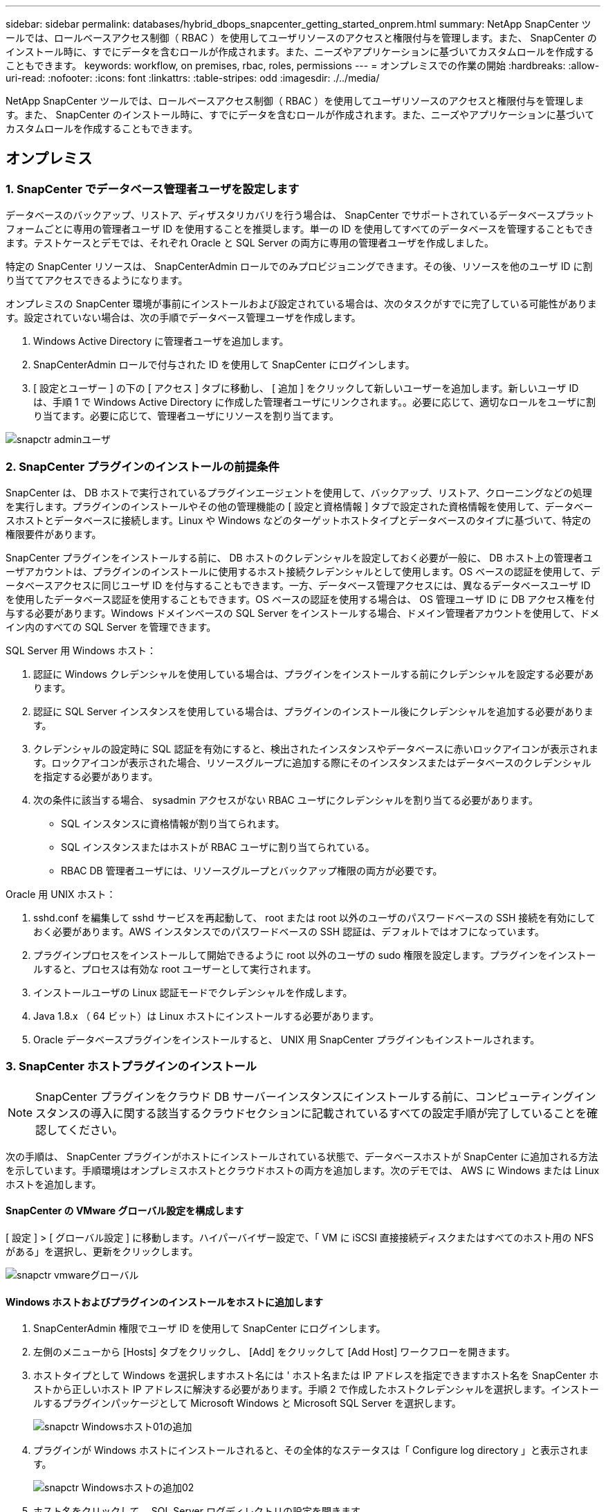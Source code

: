 ---
sidebar: sidebar 
permalink: databases/hybrid_dbops_snapcenter_getting_started_onprem.html 
summary: NetApp SnapCenter ツールでは、ロールベースアクセス制御（ RBAC ）を使用してユーザリソースのアクセスと権限付与を管理します。また、 SnapCenter のインストール時に、すでにデータを含むロールが作成されます。また、ニーズやアプリケーションに基づいてカスタムロールを作成することもできます。 
keywords: workflow, on premises, rbac, roles, permissions 
---
= オンプレミスでの作業の開始
:hardbreaks:
:allow-uri-read: 
:nofooter: 
:icons: font
:linkattrs: 
:table-stripes: odd
:imagesdir: ./../media/


[role="lead"]
NetApp SnapCenter ツールでは、ロールベースアクセス制御（ RBAC ）を使用してユーザリソースのアクセスと権限付与を管理します。また、 SnapCenter のインストール時に、すでにデータを含むロールが作成されます。また、ニーズやアプリケーションに基づいてカスタムロールを作成することもできます。



== オンプレミス



=== 1. SnapCenter でデータベース管理者ユーザを設定します

データベースのバックアップ、リストア、ディザスタリカバリを行う場合は、 SnapCenter でサポートされているデータベースプラットフォームごとに専用の管理者ユーザ ID を使用することを推奨します。単一の ID を使用してすべてのデータベースを管理することもできます。テストケースとデモでは、それぞれ Oracle と SQL Server の両方に専用の管理者ユーザを作成しました。

特定の SnapCenter リソースは、 SnapCenterAdmin ロールでのみプロビジョニングできます。その後、リソースを他のユーザ ID に割り当ててアクセスできるようになります。

オンプレミスの SnapCenter 環境が事前にインストールおよび設定されている場合は、次のタスクがすでに完了している可能性があります。設定されていない場合は、次の手順でデータベース管理ユーザを作成します。

. Windows Active Directory に管理者ユーザを追加します。
. SnapCenterAdmin ロールで付与された ID を使用して SnapCenter にログインします。
. [ 設定とユーザー ] の下の [ アクセス ] タブに移動し、 [ 追加 ] をクリックして新しいユーザーを追加します。新しいユーザ ID は、手順 1 で Windows Active Directory に作成した管理者ユーザにリンクされます。。必要に応じて、適切なロールをユーザに割り当てます。必要に応じて、管理者ユーザにリソースを割り当てます。


image::snapctr_admin_users.PNG[snapctr adminユーザ]



=== 2. SnapCenter プラグインのインストールの前提条件

SnapCenter は、 DB ホストで実行されているプラグインエージェントを使用して、バックアップ、リストア、クローニングなどの処理を実行します。プラグインのインストールやその他の管理機能の [ 設定と資格情報 ] タブで設定された資格情報を使用して、データベースホストとデータベースに接続します。Linux や Windows などのターゲットホストタイプとデータベースのタイプに基づいて、特定の権限要件があります。

SnapCenter プラグインをインストールする前に、 DB ホストのクレデンシャルを設定しておく必要が一般に、 DB ホスト上の管理者ユーザアカウントは、プラグインのインストールに使用するホスト接続クレデンシャルとして使用します。OS ベースの認証を使用して、データベースアクセスに同じユーザ ID を付与することもできます。一方、データベース管理アクセスには、異なるデータベースユーザ ID を使用したデータベース認証を使用することもできます。OS ベースの認証を使用する場合は、 OS 管理ユーザ ID に DB アクセス権を付与する必要があります。Windows ドメインベースの SQL Server をインストールする場合、ドメイン管理者アカウントを使用して、ドメイン内のすべての SQL Server を管理できます。

SQL Server 用 Windows ホスト：

. 認証に Windows クレデンシャルを使用している場合は、プラグインをインストールする前にクレデンシャルを設定する必要があります。
. 認証に SQL Server インスタンスを使用している場合は、プラグインのインストール後にクレデンシャルを追加する必要があります。
. クレデンシャルの設定時に SQL 認証を有効にすると、検出されたインスタンスやデータベースに赤いロックアイコンが表示されます。ロックアイコンが表示された場合、リソースグループに追加する際にそのインスタンスまたはデータベースのクレデンシャルを指定する必要があります。
. 次の条件に該当する場合、 sysadmin アクセスがない RBAC ユーザにクレデンシャルを割り当てる必要があります。
+
** SQL インスタンスに資格情報が割り当てられます。
** SQL インスタンスまたはホストが RBAC ユーザに割り当てられている。
** RBAC DB 管理者ユーザには、リソースグループとバックアップ権限の両方が必要です。




Oracle 用 UNIX ホスト：

. sshd.conf を編集して sshd サービスを再起動して、 root または root 以外のユーザのパスワードベースの SSH 接続を有効にしておく必要があります。AWS インスタンスでのパスワードベースの SSH 認証は、デフォルトではオフになっています。
. プラグインプロセスをインストールして開始できるように root 以外のユーザの sudo 権限を設定します。プラグインをインストールすると、プロセスは有効な root ユーザーとして実行されます。
. インストールユーザの Linux 認証モードでクレデンシャルを作成します。
. Java 1.8.x （ 64 ビット）は Linux ホストにインストールする必要があります。
. Oracle データベースプラグインをインストールすると、 UNIX 用 SnapCenter プラグインもインストールされます。




=== 3. SnapCenter ホストプラグインのインストール


NOTE: SnapCenter プラグインをクラウド DB サーバーインスタンスにインストールする前に、コンピューティングインスタンスの導入に関する該当するクラウドセクションに記載されているすべての設定手順が完了していることを確認してください。

次の手順は、 SnapCenter プラグインがホストにインストールされている状態で、データベースホストが SnapCenter に追加される方法を示しています。手順環境はオンプレミスホストとクラウドホストの両方を追加します。次のデモでは、 AWS に Windows または Linux ホストを追加します。



==== SnapCenter の VMware グローバル設定を構成します

[ 設定 ] > [ グローバル設定 ] に移動します。ハイパーバイザー設定で、「 VM に iSCSI 直接接続ディスクまたはすべてのホスト用の NFS がある」を選択し、更新をクリックします。

image::snapctr_vmware_global.PNG[snapctr vmwareグローバル]



==== Windows ホストおよびプラグインのインストールをホストに追加します

. SnapCenterAdmin 権限でユーザ ID を使用して SnapCenter にログインします。
. 左側のメニューから [Hosts] タブをクリックし、 [Add] をクリックして [Add Host] ワークフローを開きます。
. ホストタイプとして Windows を選択しますホスト名には ' ホスト名または IP アドレスを指定できますホスト名を SnapCenter ホストから正しいホスト IP アドレスに解決する必要があります。手順 2 で作成したホストクレデンシャルを選択します。インストールするプラグインパッケージとして Microsoft Windows と Microsoft SQL Server を選択します。
+
image::snapctr_add_windows_host_01.PNG[snapctr Windowsホスト01の追加]

. プラグインが Windows ホストにインストールされると、その全体的なステータスは「 Configure log directory 」と表示されます。
+
image::snapctr_add_windows_host_02.PNG[snapctr Windowsホストの追加02]

. ホスト名をクリックして、 SQL Server ログディレクトリの設定を開きます。
+
image::snapctr_add_windows_host_03.PNG[snapctr Windowsホストの追加03]

. [ ログディレクトリの設定 ] をクリックして、 [ Plug-in for SQL Server の設定 ] を開きます。
+
image::snapctr_add_windows_host_04.PNG[snapctr Windowsホスト04の追加]

. [ 参照 ] をクリックしてネットアップストレージを検出し、ログディレクトリを設定できるようにします。 SnapCenter はこのログディレクトリを使用して、 SQL Server トランザクションログファイルをロールアップします。[ 保存 ] をクリックします。
+
image::snapctr_add_windows_host_05.PNG[snapctr Windowsホストの追加05]

+

NOTE: DB ホストにプロビジョニングされたネットアップストレージを検出するには、 CVO の手順 6 に示すように、ストレージ（オンプレミスまたは CVO ）を SnapCenter に追加する必要があります。

. ログディレクトリを構成すると、 Windows ホストプラグインの [ 全般的なステータス ] が [ 実行中 ] に変更されます。
+
image::snapctr_add_windows_host_06.PNG[snapctr Windowsホストの追加06]

. ホストをデータベース管理ユーザー ID に割り当てるには、 [ 設定とユーザー ] の [ アクセス ] タブに移動し、データベース管理ユーザー ID ( この場合はホストを割り当てる必要がある sqldba ) をクリックして、 [ 保存 ] をクリックしてホストリソースの割り当てを完了します。
+
image::snapctr_add_windows_host_07.PNG[snapctr Windowsホストの追加07]

+
image::snapctr_add_windows_host_08.PNG[snapctr Windowsホストの追加08]





==== UNIX ホストを追加し、プラグインをホストにインストールします

. SnapCenterAdmin 権限でユーザ ID を使用して SnapCenter にログインします。
. 左側のメニューから [Hosts] タブをクリックし、 [Add] をクリックして [Add Host] ワークフローを開きます。
. ホストタイプとして Linux を選択します。ホスト名には、ホスト名または IP アドレスを使用できます。ただし、ホスト名を解決して、 SnapCenter ホストから正しいホスト IP アドレスを取得する必要があります。手順 2 で作成したホストクレデンシャルを選択します。ホストのクレデンシャルには sudo 権限が必要です。Oracle Database をインストールするプラグインとしてチェックし、 Oracle と Linux の両方のホストプラグインをインストールします。
+
image::snapctr_add_linux_host_01.PNG[snapctr Linuxホスト01の追加]

. [ その他のオプション ] をクリックし、 [ インストール前のチェックをスキップ ] を選択します。 インストール前のチェックを省略するかどうかを確認するプロンプトが表示されます。[ はい ] をクリックし、 [ 保存 ] をクリック
+
image::snapctr_add_linux_host_02.PNG[snapctr Linuxホストの追加02]

. Submit をクリックして、プラグインのインストールを開始します。次のように指紋の確認を求められます。
+
image::snapctr_add_linux_host_03.PNG[snapctr add Linuxホスト03]

. SnapCenter はホストの検証と登録を実行し、プラグインを Linux ホストにインストールします。ステータスは、プラグインのインストールから実行に変わります。
+
image::snapctr_add_linux_host_04.PNG[snapctr Linuxホスト04の追加]

. 新しく追加したホストに、適切なデータベース管理ユーザ ID （この場合は oradba ）を割り当てます。
+
image::snapctr_add_linux_host_05.PNG[snapctr Linuxホストの追加05]

+
image::snapctr_add_linux_host_06.PNG[snapctr Linuxホストの追加06]





=== 4. データベースリソースの検出

プラグインのインストールが正常に完了すると、ホスト上のデータベースリソースがすぐに検出されます。左側のメニューの [ リソース ] タブをクリックします。データベースプラットフォームのタイプに応じて、データベース、リソースグループなどのさまざまなビューを使用できます。ホスト上のリソースが検出されて表示されない場合は、 Refresh Resources タブをクリックする必要があります。

image::snapctr_resources_ora.PNG[snapctrリソースora]

データベースが最初に検出されると、全体的なステータスは「 Not protected 」と表示されます。 前のスクリーンショットは、バックアップポリシーでまだ保護されていない Oracle データベースを示しています。

バックアップの設定またはポリシーが設定されていて、バックアップが実行された場合、データベースの全体的なステータスには、バックアップのステータスが「 Backup succeeded 」と表示され、最後のバックアップのタイムスタンプが表示されます。次のスクリーンショットは、 SQL Server ユーザデータベースのバックアップステータスを示しています。

image::snapctr_resources_sql.PNG[snapctrリソースSQL]

データベースアクセスクレデンシャルが適切に設定されていない場合は、赤いロックボタンが表示され、データベースにアクセスできないことが示されます。たとえば、 Windows クレデンシャルにデータベースインスタンスへの sysadmin アクセスがない場合、赤いロックを解除するためにデータベースクレデンシャルを再設定する必要があります。

image::snapctr_add_windows_host_09.PNG[snapctr Windowsホストの追加09]

image::snapctr_add_windows_host_10.PNG[snapctr Windowsホスト10の追加]

Windows レベルまたはデータベースレベルのいずれかで適切なクレデンシャルを設定すると、赤いロックは消え、 SQL Server Type の情報が収集および確認されます。

image::snapctr_add_windows_host_11.PNG[snapctr Windowsホストの追加11]



=== 5. ストレージクラスタピアリングと DB ボリュームレプリケーションの設定

パブリッククラウドをターゲットとするデスティネーションとしてオンプレミスのデータベースデータを保護するために、オンプレミスの ONTAP クラスタデータベースボリュームは、 NetApp SnapMirror テクノロジを使用してクラウドの CVO にレプリケートされます。レプリケートされたターゲットボリュームを、開発 / OPS またはディザスタリカバリ用にクローニングできます。以下に、クラスタピアリングと DB ボリュームレプリケーションの設定手順の概要を示します。

. オンプレミスクラスタと CVO クラスタインスタンスの両方で、クラスタピアリング用のクラスタ間 LIF を設定できます。この手順は、 ONTAP システムマネージャを使用して実行できます。CVO のデフォルトの導入では、クラスタ間 LIF が自動的に設定されます。
+
オンプレミスクラスタ：

+
image::snapctr_cluster_replication_01.PNG[snapctrクラスタレプリケーション01]

+
ターゲットの CVO クラスタ：

+
image::snapctr_cluster_replication_02.PNG[snapctrクラスタレプリケーション02]

. クラスタ間 LIF を設定した場合、 NetApp Cloud Manager でドラッグアンドドロップを使用してクラスタピアリングとボリュームレプリケーションを設定できます。を参照してください link:hybrid_dbops_snapcenter_getting_started_aws.html#aws-public-cloud["はじめに - AWS パブリッククラウド"] を参照してください。
+
または、 ONTAP System Manager を使用して、クラスタピアリングと DB ボリュームレプリケーションを次のように実行することもできます。

. ONTAP システムマネージャにログインします。クラスタ > 設定に移動し、ピアクラスタをクリックして、クラウド内の CVO インスタンスとのクラスタピアリングをセットアップします。
+
image::snapctr_vol_snapmirror_00.PNG[snapctr vol snapmirror 00]

. Volumes （ボリューム）タブに移動します。レプリケートするデータベースボリュームを選択し、 Protect （保護）をクリックします。
+
image::snapctr_vol_snapmirror_01.PNG[snapctr vol snapmirror 01]

. 保護ポリシーを非同期に設定します。デスティネーションクラスタと Storage SVM を選択してください。
+
image::snapctr_vol_snapmirror_02.PNG[snapctr vol snapmirror 02]

. ソースとターゲットの間でボリュームが同期されていること、およびレプリケーション関係が正常な状態であることを確認します。
+
image::snapctr_vol_snapmirror_03.PNG[snapctr vol snapmirror 03]





=== 6. CVO データベースストレージの SVM を SnapCenter に追加する

. SnapCenterAdmin 権限でユーザ ID を使用して SnapCenter にログインします。
. メニューからストレージシステムタブをクリックし、新規をクリックして、レプリケートされたターゲットデータベースボリュームをホストする CVO ストレージ SVM を SnapCenter に追加します。Storage System フィールドにクラスタ管理 IP を入力し、適切なユーザ名とパスワードを入力します。
+
image::snapctr_add_cvo_svm_01.PNG[snapctr CVO SVM 01を追加]

. [ その他のオプション ] をクリックして、追加のストレージ構成オプションを開きます。[ プラットフォーム Cloud Volumes ONTAP ] フィールドで、 [ 保存 ] をクリックし、 [ セカンダリ ] をオンにします。
+
image::snapctr_add_cvo_svm_02.PNG[snapctr CVO SVMを追加02]

. に示すように、ストレージシステムを SnapCenter データベース管理ユーザ ID に割り当てます <<3. SnapCenter ホストプラグインのインストール>>。
+
image::snapctr_add_cvo_svm_03.PNG[snapctr CVO SVMを追加03]





=== 7. SnapCenter でデータベースバックアップポリシーを設定します

次に、フルデータベースバックアップポリシーまたはログファイルバックアップポリシーを作成する手順を示します。このポリシーを実装することで、データベースリソースを保護できます。データベースバックアップやログバックアップの頻度は、 Recovery Point Objective （ RPO ；目標復旧時点）または Recovery Time Objective （ RTO ；目標復旧時間）によって決まります。



==== Oracle のフルデータベースバックアップポリシーを作成します

. データベース管理ユーザ ID として SnapCenter にログインし、 [ 設定 ] をクリックして、 [ ポリシー ] をクリックします。
+
image::snapctr_ora_policy_data_01.PNG[snapctr oraポリシーデータ01]

. 新規をクリックして新しいバックアップポリシー作成ワークフローを開始するか、変更する既存のポリシーを選択します。
+
image::snapctr_ora_policy_data_02.PNG[snapctr oraポリシーデータ02]

. バックアップタイプとスケジュール頻度を選択します。
+
image::snapctr_ora_policy_data_03.PNG[snapctr oraポリシーデータ03]

. バックアップ保持を設定します。これにより、保持するフルデータベースバックアップコピーの数が定義されます。
+
image::snapctr_ora_policy_data_04.PNG[snapctr oraポリシーデータ04]

. セカンダリレプリケーションのオプションを選択して、クラウドのセカンダリサイトにレプリケートするローカルプライマリ Snapshot バックアップをプッシュします。
+
image::snapctr_ora_policy_data_05.PNG[snapctr oraポリシーデータ05]

. バックアップの実行前と実行後に実行するオプションのスクリプトを指定します。
+
image::snapctr_ora_policy_data_06.PNG[snapctr oraポリシーデータ06]

. 必要に応じてバックアップ検証を実行
+
image::snapctr_ora_policy_data_07.PNG[snapctr oraポリシーデータ07]

. まとめ
+
image::snapctr_ora_policy_data_08.PNG[snapctr oraポリシーデータ08]





==== Oracle のデータベースログバックアップポリシーを作成します

. データベース管理ユーザ ID で SnapCenter にログインし、 [ 設定 ] をクリックして、 [ ポリシー ] をクリックします。
. 新規をクリックして新しいバックアップポリシー作成ワークフローを開始するか、既存のポリシーを選択して変更します。
+
image::snapctr_ora_policy_log_01.PNG[snapctr oraポリシーログ01]

. バックアップタイプとスケジュール頻度を選択します。
+
image::snapctr_ora_policy_log_02.PNG[snapctr oraポリシーログ02]

. ログの保持期間を設定します。
+
image::snapctr_ora_policy_log_03.PNG[snapctr oraポリシーログ03]

. パブリッククラウド内のセカンダリサイトへのレプリケーションを有効にします。
+
image::snapctr_ora_policy_log_04.PNG[snapctr oraポリシーログ04]

. ログバックアップの前後に実行するオプションのスクリプトを指定します。
+
image::snapctr_ora_policy_log_05.PNG[snapctr oraポリシーログ05]

. バックアップ検証スクリプトを指定します。
+
image::snapctr_ora_policy_log_06.PNG[snapctr oraポリシーログ06]

. まとめ
+
image::snapctr_ora_policy_log_07.PNG[snapctr oraポリシーログ07]





==== SQL のフルデータベースバックアップポリシーを作成します

. データベース管理ユーザ ID で SnapCenter にログインし、 [ 設定 ] をクリックして、 [ ポリシー ] をクリックします。
+
image::snapctr_sql_policy_data_01.PNG[snapctr SQLポリシーデータ01]

. 新規をクリックして新しいバックアップポリシー作成ワークフローを開始するか、既存のポリシーを選択して変更します。
+
image::snapctr_sql_policy_data_02.PNG[snapctr SQLポリシーデータ02]

. バックアップオプションとスケジュール頻度を定義します。可用性グループが設定された SQL Server の場合は、優先バックアップレプリカを設定できます。
+
image::snapctr_sql_policy_data_03.PNG[snapctr SQLポリシーデータ03]

. バックアップの保持期間を設定します。
+
image::snapctr_sql_policy_data_04.PNG[snapctr SQLポリシーデータ04]

. クラウドのセカンダリサイトへのバックアップコピーレプリケーションを有効にする。
+
image::snapctr_sql_policy_data_05.PNG[snapctr SQLポリシーデータ05]

. バックアップジョブの前後に実行するオプションのスクリプトを指定します。
+
image::snapctr_sql_policy_data_06.PNG[snapctr SQLポリシーデータ06]

. バックアップ検証を実行するオプションを指定します。
+
image::snapctr_sql_policy_data_07.PNG[snapctr SQLポリシーデータ07]

. まとめ
+
image::snapctr_sql_policy_data_08.PNG[snapctr SQLポリシーデータ08]





==== SQL のデータベースログバックアップポリシーを作成します。

. データベース管理ユーザ ID で SnapCenter にログインし、 [ 設定 ] 、 [ ポリシー ] 、 [ 新規 ] の順にクリックして、新しいポリシー作成ワークフローを開始します。
+
image::snapctr_sql_policy_log_01.PNG[snapctr SQLポリシーログ01]

. ログバックアップオプションとスケジュール頻度を定義します。可用性グループが設定された SQL Server の場合は、優先バックアップレプリカを設定できます。
+
image::snapctr_sql_policy_log_02.PNG[snapctr SQLポリシーログ02]

. SQL Server データバックアップポリシーでログバックアップの保持を定義します。デフォルトをここで受け入れます。
+
image::snapctr_sql_policy_log_03.PNG[snapctr SQLポリシーログ03]

. クラウドのセカンダリへのログバックアップのレプリケーションを有効にします。
+
image::snapctr_sql_policy_log_04.PNG[snapctr SQLポリシーログ04]

. バックアップジョブの前後に実行するオプションのスクリプトを指定します。
+
image::snapctr_sql_policy_log_05.PNG[snapctr SQLポリシーログ05]

. まとめ
+
image::snapctr_sql_policy_log_06.PNG[snapctr SQLポリシーログ06]





=== 8. データベースを保護するためのバックアップポリシーを実装します

SnapCenter では、リソースグループを使用して、サーバでホストされている複数のデータベース、同じストレージボリュームを共有しているデータベース、ビジネスアプリケーションをサポートしている複数のデータベースなど、データベースリソースを論理的にグループ化してデータベースをバックアップします。1 つのデータベースを保護すると、そのデータベース専用のリソースグループが作成されます。次の手順は、セクション 7 で作成したバックアップポリシーを実装して、 Oracle データベースと SQL Server データベースを保護する方法を示しています。



==== Oracle のフルバックアップ用のリソースグループを作成する

. データベース管理ユーザ ID で SnapCenter にログインし、 Resources タブに移動します。[ 表示 ] ドロップダウンリストで、 [ データベース ] または [ リソースグループ ] を選択して、リソースグループ作成ワークフローを起動します。
+
image::snapctr_ora_rgroup_full_01.PNG[snapctr ora rgroup full 01]

. リソースグループの名前とタグを指定します。Snapshot コピーの命名形式を定義し、冗長なアーカイブログデスティネーションが設定されている場合は省略できます。
+
image::snapctr_ora_rgroup_full_02.PNG[snapctr ora rgroup full 02]

. リソースグループにデータベースリソースを追加する。
+
image::snapctr_ora_rgroup_full_03.PNG[snapctr ora rgroup full 03]

. ドロップダウンリストから、セクション 7 で作成したフルバックアップポリシーを選択します。
+
image::snapctr_ora_rgroup_full_04.PNG[snapctr ora rgroup full 04]

. （ + ）記号をクリックして、目的のバックアップスケジュールを設定します。
+
image::snapctr_ora_rgroup_full_05.PNG[snapctr ora rgroup full 05]

. Load Locators （ロケータのロード）をクリックして、ソースボリュームとデスティネーションボリュームをロードします。
+
image::snapctr_ora_rgroup_full_06.PNG[snapctr ora rgroup full 06]

. 必要に応じて、 SMTP サーバに E メール通知を設定します。
+
image::snapctr_ora_rgroup_full_07.PNG[snapctr ora rgroup full 07]

. まとめ
+
image::snapctr_ora_rgroup_full_08.PNG[snapctr ora rgroup full 08]





==== Oracle のログバックアップ用のリソースグループを作成します

. データベース管理ユーザ ID で SnapCenter にログインし、 Resources タブに移動します。[ 表示 ] ドロップダウンリストで、 [ データベース ] または [ リソースグループ ] を選択して、リソースグループ作成ワークフローを起動します。
+
image::snapctr_ora_rgroup_log_01.PNG[snapctr ora rgroup log 01]

. リソースグループの名前とタグを指定します。Snapshot コピーの命名形式を定義し、冗長なアーカイブログデスティネーションが設定されている場合は省略できます。
+
image::snapctr_ora_rgroup_log_02.PNG[snapctr ora rgroupログ02]

. リソースグループにデータベースリソースを追加する。
+
image::snapctr_ora_rgroup_log_03.PNG[snapctr ora rgroup log 03]

. ドロップダウンリストから、セクション 7 で作成したログバックアップポリシーを選択します。
+
image::snapctr_ora_rgroup_log_04.PNG[snapctr ora rgroup log 04]

. （ + ）記号をクリックして、目的のバックアップスケジュールを設定します。
+
image::snapctr_ora_rgroup_log_05.PNG[snapctr ora rgroup log 05]

. バックアップ検証が設定されている場合は、ここに表示されます。
+
image::snapctr_ora_rgroup_log_06.PNG[snapctr ora rgroup log 06]

. 必要に応じて、 E メール通知用の SMTP サーバを設定します。
+
image::snapctr_ora_rgroup_log_07.PNG[snapctr ora rgroupログ07]

. まとめ
+
image::snapctr_ora_rgroup_log_08.PNG[snapctr ora rgroup log 08]





==== SQL Server のフルバックアップ用のリソースグループを作成する

. データベース管理ユーザ ID で SnapCenter にログインし、 Resources タブに移動します。[ 表示 ] ドロップダウンリストで、 [ データベース ] または [ リソースグループ ] を選択して、リソースグループ作成ワークフローを起動します。リソースグループの名前とタグを指定します。Snapshot コピーの命名形式を定義できます。
+
image::snapctr_sql_rgroup_full_01.PNG[snapctr SQL rgroup full 01]

. バックアップするデータベースリソースを選択します。
+
image::snapctr_sql_rgroup_full_02.PNG[snapctr SQL rgroup full 02]

. セクション 7 で作成したフル SQL バックアップポリシーを選択します。
+
image::snapctr_sql_rgroup_full_03.PNG[snapctr sql rgroup full 03]

. バックアップの正確なタイミングおよび頻度を追加します。
+
image::snapctr_sql_rgroup_full_04.PNG[snapctr sql rgroup full 04]

. バックアップ検証を実行する場合は、セカンダリ上のバックアップ用の検証サーバを選択します。Load Locator （ロケータのロード）をクリックしてセカンダリストレージの場所を入力します。
+
image::snapctr_sql_rgroup_full_05.PNG[snapctr SQL rgroup full 05]

. 必要に応じて、 SMTP サーバに E メール通知を設定します。
+
image::snapctr_sql_rgroup_full_06.PNG[snapctr SQL rgroup full 06]

. まとめ
+
image::snapctr_sql_rgroup_full_07.PNG[snapctr SQL rgroup full 07]





==== SQL Server のログバックアップ用のリソースグループを作成します

. データベース管理ユーザ ID で SnapCenter にログインし、 Resources タブに移動します。[ 表示 ] ドロップダウンリストで、 [ データベース ] または [ リソースグループ ] を選択して、リソースグループ作成ワークフローを起動します。リソースグループの名前とタグを指定します。Snapshot コピーの命名形式を定義できます。
+
image::snapctr_sql_rgroup_log_01.PNG[snapctr SQL rgroupログ01]

. バックアップするデータベースリソースを選択します。
+
image::snapctr_sql_rgroup_log_02.PNG[snapctr SQL rgroupログ02]

. セクション 7 で作成した SQL ログバックアップポリシーを選択します。
+
image::snapctr_sql_rgroup_log_03.PNG[snapctr SQL rgroupログ03]

. バックアップの正確なタイミングと頻度を追加します。
+
image::snapctr_sql_rgroup_log_04.PNG[snapctr SQL rgroupログ04]

. バックアップ検証を実行する場合は、セカンダリ上のバックアップ用の検証サーバを選択します。Load Locator をクリックしてセカンダリストレージの場所を入力します。
+
image::snapctr_sql_rgroup_log_05.PNG[snapctr SQL rgroupログ05]

. 必要に応じて、 SMTP サーバに E メール通知を設定します。
+
image::snapctr_sql_rgroup_log_06.PNG[snapctr SQL rgroupログ06]

. まとめ
+
image::snapctr_sql_rgroup_log_07.PNG[snapctr SQL rgroupログ07]





=== 9. バックアップを検証する

データベースリソースを保護するためにデータベースバックアップリソースグループを作成すると、定義済みのスケジュールに従ってバックアップジョブが実行されます。[ モニタ ] タブでジョブの実行ステータスを確認します。

image::snapctr_job_status_sql.PNG[snapctrジョブステータスsql]

リソースタブでデータベース名をクリックしてデータベースバックアップの詳細を表示し、ローカルコピーとミラーコピーを切り替えて、 Snapshot バックアップがパブリッククラウドのセカンダリサイトにレプリケートされていることを確認します。

image::snapctr_job_status_ora.PNG[snapctrジョブステータスora]

この時点で、クラウド内のデータベースバックアップコピーをクローニングして、開発 / テストプロセスを実行したり、プライマリに障害が発生した場合にディザスタリカバリを実行したりできます。
